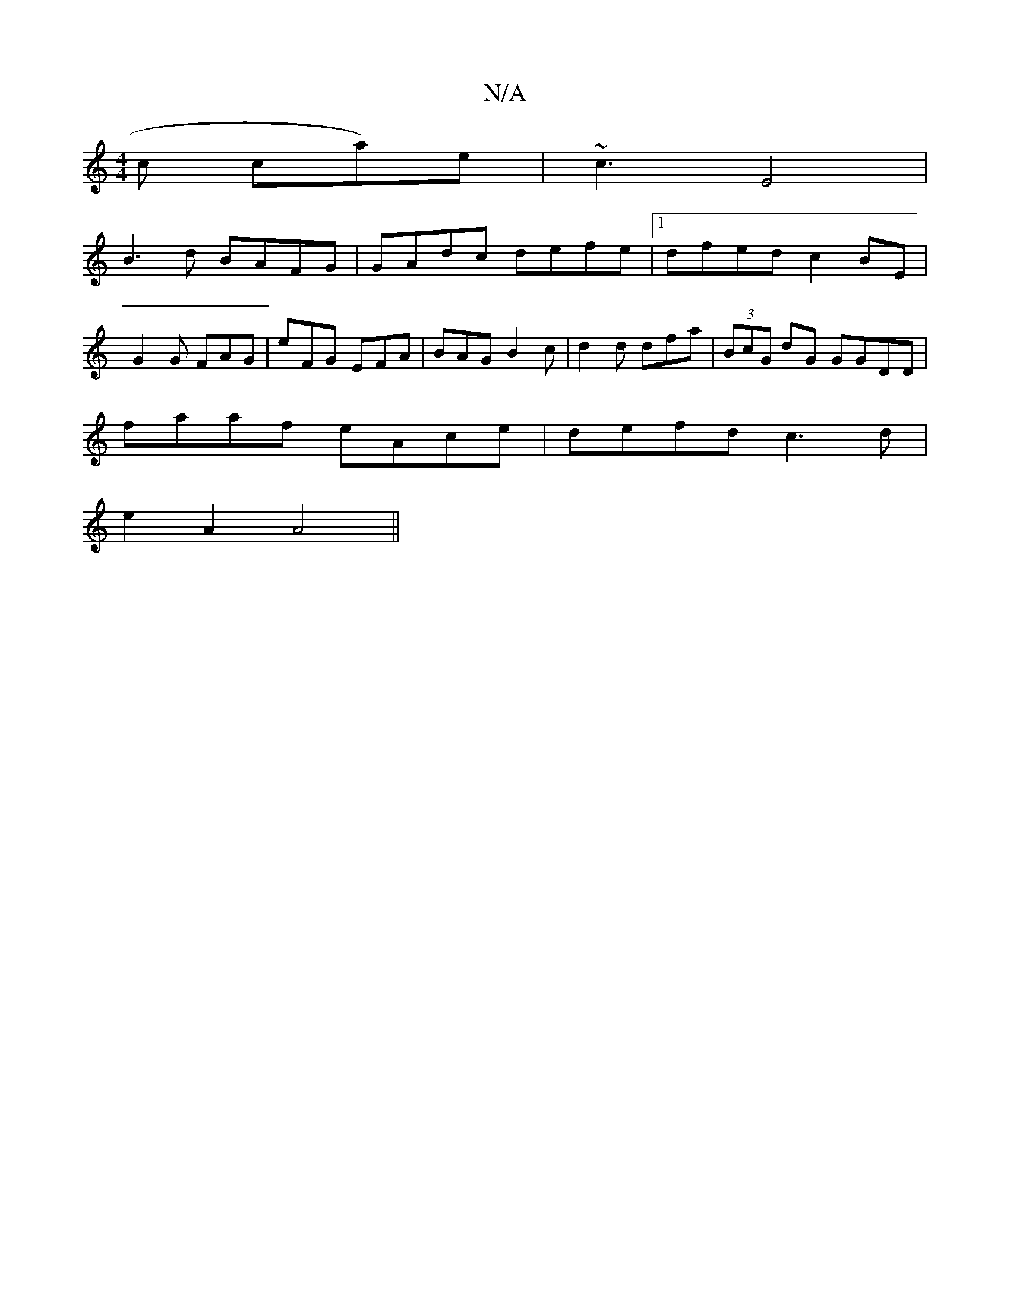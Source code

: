 X:1
T:N/A
M:4/4
R:N/A
K:Cmajor
c/1 ca)e|~c3 E4 |
B3d BAFG|GAdc defe|1 dfed c2BE|
G2 G FAG | eFG EFA | BAG B2c | d2 d dfa | (3BcG dG GGDD |
faaf eAce | defd c3 d |
e2 A2 A4||

a3g f2 | e2 B2 BA |
G4 B3d|cdeg fd (d2)|
|1 "A" AGA GBd 